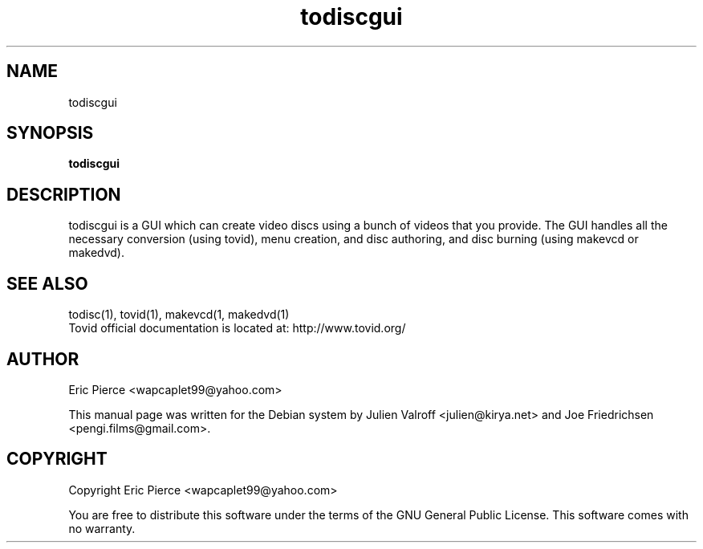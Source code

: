 .TH todiscgui "1" "February 2007" "tovid 0.30" "User commands"
.SH NAME
todiscgui
.SH SYNOPSIS
\fBtodiscgui\fR\

.SH DESCRIPTION
todiscgui is a GUI which can create video discs using a bunch of videos that you
provide. The GUI handles all the necessary conversion (using tovid), menu
creation, and disc authoring, and disc burning (using makevcd or makedvd).

.SH SEE ALSO
todisc(1), tovid(1), makevcd(1, makedvd(1)
.br
Tovid official documentation is located at: http://www.tovid.org/

.SH AUTHOR
Eric Pierce <wapcaplet99@yahoo.com>

This manual page was written for the Debian system by
Julien Valroff <julien@kirya.net> and
Joe Friedrichsen <pengi.films@gmail.com>.

.SH COPYRIGHT
Copyright Eric Pierce <wapcaplet99@yahoo.com>

You are free to distribute this software under the terms of
the GNU General Public License. This software comes with no warranty.
